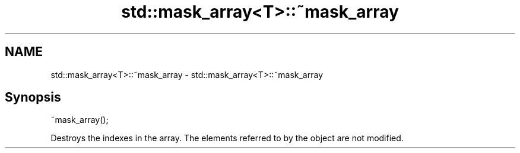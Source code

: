 .TH std::mask_array<T>::~mask_array 3 "2020.03.24" "http://cppreference.com" "C++ Standard Libary"
.SH NAME
std::mask_array<T>::~mask_array \- std::mask_array<T>::~mask_array

.SH Synopsis
   ~mask_array();

   Destroys the indexes in the array. The elements referred to by the object are not modified.
